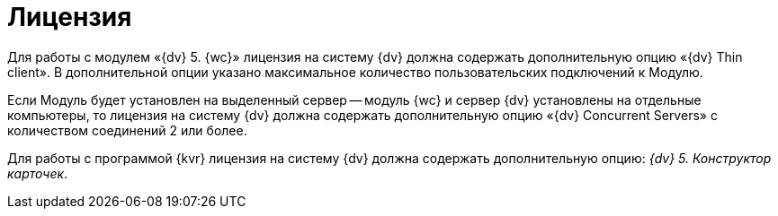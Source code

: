 = Лицензия

Для работы с модулем «{dv} 5. {wc}» лицензия на систему {dv} должна содержать дополнительную опцию «{dv} Thin client». В дополнительной опции указано максимальное количество пользовательских подключений к Модулю.

Если Модуль будет установлен на выделенный сервер -- модуль {wc} и сервер {dv} установлены на отдельные компьютеры, то лицензия на систему {dv} должна содержать дополнительную опцию «{dv} Concurrent Servers» с количеством соединений 2 или более.

Для работы с программой {kvr} лицензия на систему {dv} должна содержать дополнительную опцию: _{dv} 5. Конструктор карточек_.